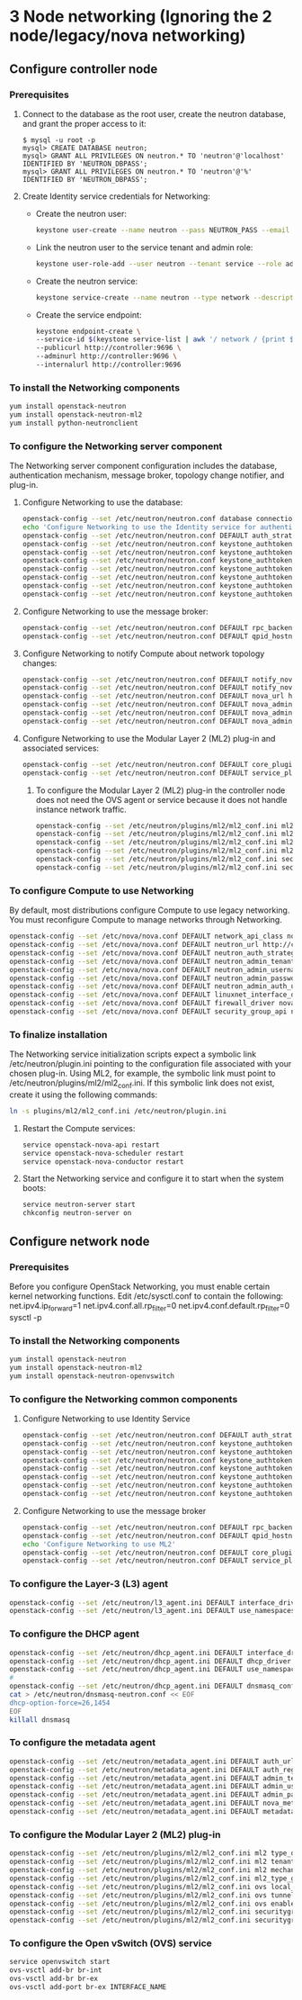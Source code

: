 * 3 Node networking (Ignoring the 2 node/legacy/nova networking)
** Configure controller node
*** Prerequisites
    1. Connect to the database as the root user, create the neutron database, and grant the proper access to it:
        #+BEGIN_SRC mysql
        $ mysql -u root -p
        mysql> CREATE DATABASE neutron;
        mysql> GRANT ALL PRIVILEGES ON neutron.* TO 'neutron'@'localhost' IDENTIFIED BY 'NEUTRON_DBPASS';
        mysql> GRANT ALL PRIVILEGES ON neutron.* TO 'neutron'@'%' IDENTIFIED BY 'NEUTRON_DBPASS';
        #+END_SRC
    2. Create Identity service credentials for Networking:
        - Create the neutron user:
             #+BEGIN_SRC sh
             keystone user-create --name neutron --pass NEUTRON_PASS --email neutron@example.com
            #+END_SRC
        - Link the neutron user to the service tenant and admin role:
            #+BEGIN_SRC sh
            keystone user-role-add --user neutron --tenant service --role admin
            #+END_SRC
        - Create the neutron service:
            #+BEGIN_SRC sh
            keystone service-create --name neutron --type network --description "OpenStack Networking"
            #+END_SRC
        - Create the service endpoint:
            #+BEGIN_SRC sh
            keystone endpoint-create \
            --service-id $(keystone service-list | awk '/ network / {print $2}') \
            --publicurl http://controller:9696 \
            --adminurl http://controller:9696 \
            --internalurl http://controller:9696
            #+END_SRC
*** To install the Networking components
    #+BEGIN_SRC sh
    yum install openstack-neutron
    yum install openstack-neutron-ml2
    yum install python-neutronclient
    #+END_SRC
*** To configure the Networking server component
     The Networking server component configuration includes the database, authentication mechanism, message broker, topology change notifier, and plug-in.
**** Configure Networking to use the database:
        #+BEGIN_SRC sh
        openstack-config --set /etc/neutron/neutron.conf database connection mysql://neutron:NEUTRON_DBPASS@controller/neutron
        echo 'Configure Networking to use the Identity service for authentication:'
        openstack-config --set /etc/neutron/neutron.conf DEFAULT auth_strategy keystone
        openstack-config --set /etc/neutron/neutron.conf keystone_authtoken auth_uri http://controller:5000
        openstack-config --set /etc/neutron/neutron.conf keystone_authtoken auth_host controller
        openstack-config --set /etc/neutron/neutron.conf keystone_authtoken auth_protocol http
        openstack-config --set /etc/neutron/neutron.conf keystone_authtoken auth_port 35357
        openstack-config --set /etc/neutron/neutron.conf keystone_authtoken admin_tenant_name service
        openstack-config --set /etc/neutron/neutron.conf keystone_authtoken admin_user neutron
        openstack-config --set /etc/neutron/neutron.conf keystone_authtoken admin_password NEUTRON_PASS
        #+END_SRC
**** Configure Networking to use the message broker:
        #+BEGIN_SRC sh
        openstack-config --set /etc/neutron/neutron.conf DEFAULT rpc_backend neutron.openstack.common.rpc.impl_qpid
        openstack-config --set /etc/neutron/neutron.conf DEFAULT qpid_hostname controller
        #+END_SRC
**** Configure Networking to notify Compute about network topology changes:
        #+BEGIN_SRC sh
        openstack-config --set /etc/neutron/neutron.conf DEFAULT notify_nova_on_port_status_changes True
        openstack-config --set /etc/neutron/neutron.conf DEFAULT notify_nova_on_port_data_changes True
        openstack-config --set /etc/neutron/neutron.conf DEFAULT nova_url http://controller:8774/v2
        openstack-config --set /etc/neutron/neutron.conf DEFAULT nova_admin_tenant_id $(keystone tenant-list | awk '/ service / { print $2 }')
        openstack-config --set /etc/neutron/neutron.conf DEFAULT nova_admin_password NOVA_PASS
        openstack-config --set /etc/neutron/neutron.conf DEFAULT nova_admin_auth_url http://controller:35357/v2.0
        #+END_SRC
**** Configure Networking to use the Modular Layer 2 (ML2) plug-in and associated services:
        #+BEGIN_SRC sh
        openstack-config --set /etc/neutron/neutron.conf DEFAULT core_plugin ml2
        openstack-config --set /etc/neutron/neutron.conf DEFAULT service_plugins router
        #+END_SRC
***** To configure the Modular Layer 2 (ML2) plug-in the controller node does not need the OVS agent or service because it does not handle instance network traffic.
            #+BEGIN_SRC sh
            openstack-config --set /etc/neutron/plugins/ml2/ml2_conf.ini ml2 type_drivers gre
            openstack-config --set /etc/neutron/plugins/ml2/ml2_conf.ini ml2 tenant_network_types gre
            openstack-config --set /etc/neutron/plugins/ml2/ml2_conf.ini ml2 mechanism_drivers openvswitch
            openstack-config --set /etc/neutron/plugins/ml2/ml2_conf.ini ml2_type_gre tunnel_id_ranges 1:1000
            openstack-config --set /etc/neutron/plugins/ml2/ml2_conf.ini securitygroup firewall_driver neutron.agent.linux.iptables_firewall.OVSHybridIptablesFirewallDriver
            openstack-config --set /etc/neutron/plugins/ml2/ml2_conf.ini securitygroup enable_security_group True
            #+END_SRC
*** To configure Compute to use Networking
        By default, most distributions configure Compute to use legacy networking. You must reconfigure Compute to manage networks through Networking.
        #+BEGIN_SRC sh
        openstack-config --set /etc/nova/nova.conf DEFAULT network_api_class nova.network.neutronv2.api.API
        openstack-config --set /etc/nova/nova.conf DEFAULT neutron_url http://controller:9696
        openstack-config --set /etc/nova/nova.conf DEFAULT neutron_auth_strategy keystone
        openstack-config --set /etc/nova/nova.conf DEFAULT neutron_admin_tenant_name service
        openstack-config --set /etc/nova/nova.conf DEFAULT neutron_admin_username neutron
        openstack-config --set /etc/nova/nova.conf DEFAULT neutron_admin_password NEUTRON_PASS
        openstack-config --set /etc/nova/nova.conf DEFAULT neutron_admin_auth_url http://controller:35357/v2.0
        openstack-config --set /etc/nova/nova.conf DEFAULT linuxnet_interface_driver nova.network.linux_net.LinuxOVSInterfaceDriver
        openstack-config --set /etc/nova/nova.conf DEFAULT firewall_driver nova.virt.firewall.NoopFirewallDriver
        openstack-config --set /etc/nova/nova.conf DEFAULT security_group_api neutron
        #+END_SRC
*** To finalize installation
        The Networking service initialization scripts expect a symbolic link /etc/neutron/plugin.ini pointing to the configuration file associated with your chosen plug-in. 
        Using ML2, for example, the symbolic link must point to /etc/neutron/plugins/ml2/ml2_conf.ini.
        If this symbolic link does not exist, create it using the following commands:
        #+BEGIN_SRC sh
        ln -s plugins/ml2/ml2_conf.ini /etc/neutron/plugin.ini
        #+END_SRC
****   Restart the Compute services:
        #+BEGIN_SRC sh
        service openstack-nova-api restart
        service openstack-nova-scheduler restart
        service openstack-nova-conductor restart
        #+END_SRC
****   Start the Networking service and configure it to start when the system boots:
        #+BEGIN_SRC sh
        service neutron-server start
        chkconfig neutron-server on
        #+END_SRC

** Configure network node
*** Prerequisites
    Before you configure OpenStack Networking, you must enable certain kernel networking functions.
    Edit /etc/sysctl.conf to contain the following:
            net.ipv4.ip_forward=1
            net.ipv4.conf.all.rp_filter=0
            net.ipv4.conf.default.rp_filter=0
    sysctl -p
*** To install the Networking components
    #+BEGIN_SRC sh
    yum install openstack-neutron
    yum install openstack-neutron-ml2
    yum install openstack-neutron-openvswitch
    #+END_SRC
*** To configure the Networking common components
**** Configure Networking to use Identity Service
        #+BEGIN_SRC sh
        openstack-config --set /etc/neutron/neutron.conf DEFAULT auth_strategy keystone
        openstack-config --set /etc/neutron/neutron.conf keystone_authtoken auth_uri http://controller:5000
        openstack-config --set /etc/neutron/neutron.conf keystone_authtoken auth_host controller
        openstack-config --set /etc/neutron/neutron.conf keystone_authtoken auth_protocol http
        openstack-config --set /etc/neutron/neutron.conf keystone_authtoken auth_port 35357
        openstack-config --set /etc/neutron/neutron.conf keystone_authtoken admin_tenant_name service
        openstack-config --set /etc/neutron/neutron.conf keystone_authtoken admin_user neutron
        openstack-config --set /etc/neutron/neutron.conf keystone_authtoken admin_password NEUTRON_PASS
        #+END_SRC
**** Configure Networking to use the message broker
        #+BEGIN_SRC sh
        openstack-config --set /etc/neutron/neutron.conf DEFAULT rpc_backend neutron.openstack.common.rpc.impl_qpid
        openstack-config --set /etc/neutron/neutron.conf DEFAULT qpid_hostname controller
        echo 'Configure Networking to use ML2'
        openstack-config --set /etc/neutron/neutron.conf DEFAULT core_plugin ml2
        openstack-config --set /etc/neutron/neutron.conf DEFAULT service_plugins router
        #+END_SRC
*** To configure the Layer-3 (L3) agent
        #+BEGIN_SRC sh
        openstack-config --set /etc/neutron/l3_agent.ini DEFAULT interface_driver neutron.agent.linux.interface.OVSInterfaceDriver
        openstack-config --set /etc/neutron/l3_agent.ini DEFAULT use_namespaces True
        #+END_SRC
*** To configure the DHCP agent
        #+BEGIN_SRC sh
        openstack-config --set /etc/neutron/dhcp_agent.ini DEFAULT interface_driver neutron.agent.linux.interface.OVSInterfaceDriver
        openstack-config --set /etc/neutron/dhcp_agent.ini DEFAULT dhcp_driver neutron.agent.linux.dhcp.Dnsmasq
        openstack-config --set /etc/neutron/dhcp_agent.ini DEFAULT use_namespaces True
        #
        openstack-config --set /etc/neutron/dhcp_agent.ini DEFAULT dnsmasq_config_file /etc/neutron/dnsmasq-neutron.conf
        cat > /etc/neutron/dnsmasq-neutron.conf << EOF
        dhcp-option-force=26,1454
        EOF
        killall dnsmasq
        #+END_SRC
*** To configure the metadata agent
        #+BEGIN_SRC sh
        openstack-config --set /etc/neutron/metadata_agent.ini DEFAULT auth_url http://controller:5000/v2.0
        openstack-config --set /etc/neutron/metadata_agent.ini DEFAULT auth_region regionOne
        openstack-config --set /etc/neutron/metadata_agent.ini DEFAULT admin_tenant_name service
        openstack-config --set /etc/neutron/metadata_agent.ini DEFAULT admin_user neutron
        openstack-config --set /etc/neutron/metadata_agent.ini DEFAULT admin_password NEUTRON_PASS
        openstack-config --set /etc/neutron/metadata_agent.ini DEFAULT nova_metadata_ip controller
        openstack-config --set /etc/neutron/metadata_agent.ini DEFAULT metadata_proxy_shared_secret METADATA_SECRET
        #+END_SRC
*** To configure the Modular Layer 2 (ML2) plug-in
        #+BEGIN_SRC sh
        openstack-config --set /etc/neutron/plugins/ml2/ml2_conf.ini ml2 type_drivers gre
        openstack-config --set /etc/neutron/plugins/ml2/ml2_conf.ini ml2 tenant_network_types gre
        openstack-config --set /etc/neutron/plugins/ml2/ml2_conf.ini ml2 mechanism_drivers openvswitch
        openstack-config --set /etc/neutron/plugins/ml2/ml2_conf.ini ml2_type_gre tunnel_id_ranges 1:1000
        openstack-config --set /etc/neutron/plugins/ml2/ml2_conf.ini ovs local_ip INSTANCE_TUNNELS_INTERFACE_IP_ADDRESS
        openstack-config --set /etc/neutron/plugins/ml2/ml2_conf.ini ovs tunnel_type gre
        openstack-config --set /etc/neutron/plugins/ml2/ml2_conf.ini ovs enable_tunneling True
        openstack-config --set /etc/neutron/plugins/ml2/ml2_conf.ini securitygroup firewall_driver neutron.agent.linux.iptables_firewall.OVSHybridIptablesFirewallDriver
        openstack-config --set /etc/neutron/plugins/ml2/ml2_conf.ini securitygroup enable_security_group True
        #+END_SRC
*** To configure the Open vSwitch (OVS) service
        #+BEGIN_SRC sh
        service openvswitch start
        ovs-vsctl add-br br-int
        ovs-vsctl add-br br-ex
        ovs-vsctl add-port br-ex INTERFACE_NAME
        #+END_SRC

